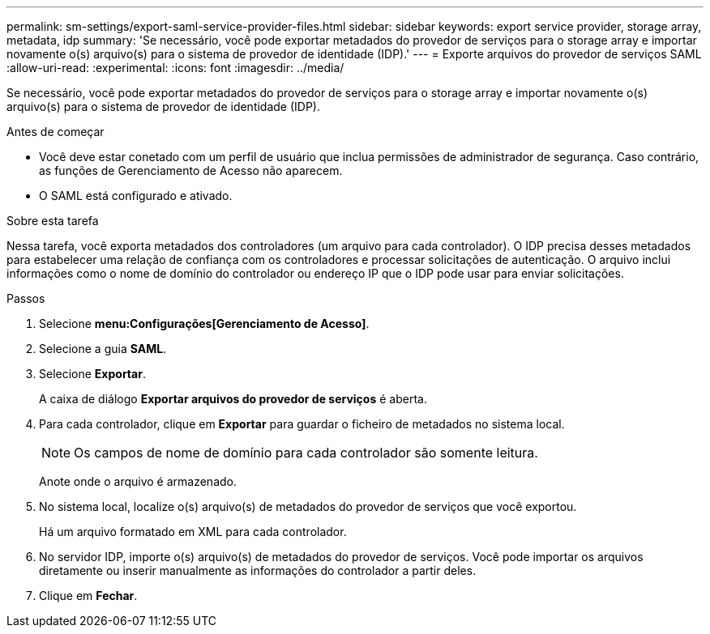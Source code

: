 ---
permalink: sm-settings/export-saml-service-provider-files.html 
sidebar: sidebar 
keywords: export service provider, storage array, metadata, idp 
summary: 'Se necessário, você pode exportar metadados do provedor de serviços para o storage array e importar novamente o(s) arquivo(s) para o sistema de provedor de identidade (IDP).' 
---
= Exporte arquivos do provedor de serviços SAML
:allow-uri-read: 
:experimental: 
:icons: font
:imagesdir: ../media/


[role="lead"]
Se necessário, você pode exportar metadados do provedor de serviços para o storage array e importar novamente o(s) arquivo(s) para o sistema de provedor de identidade (IDP).

.Antes de começar
* Você deve estar conetado com um perfil de usuário que inclua permissões de administrador de segurança. Caso contrário, as funções de Gerenciamento de Acesso não aparecem.
* O SAML está configurado e ativado.


.Sobre esta tarefa
Nessa tarefa, você exporta metadados dos controladores (um arquivo para cada controlador). O IDP precisa desses metadados para estabelecer uma relação de confiança com os controladores e processar solicitações de autenticação. O arquivo inclui informações como o nome de domínio do controlador ou endereço IP que o IDP pode usar para enviar solicitações.

.Passos
. Selecione *menu:Configurações[Gerenciamento de Acesso]*.
. Selecione a guia *SAML*.
. Selecione *Exportar*.
+
A caixa de diálogo *Exportar arquivos do provedor de serviços* é aberta.

. Para cada controlador, clique em *Exportar* para guardar o ficheiro de metadados no sistema local.
+
[NOTE]
====
Os campos de nome de domínio para cada controlador são somente leitura.

====
+
Anote onde o arquivo é armazenado.

. No sistema local, localize o(s) arquivo(s) de metadados do provedor de serviços que você exportou.
+
Há um arquivo formatado em XML para cada controlador.

. No servidor IDP, importe o(s) arquivo(s) de metadados do provedor de serviços. Você pode importar os arquivos diretamente ou inserir manualmente as informações do controlador a partir deles.
. Clique em *Fechar*.

